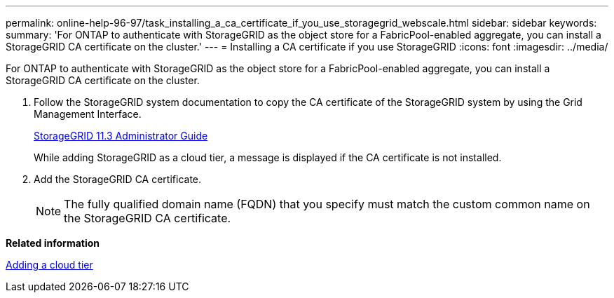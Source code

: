 ---
permalink: online-help-96-97/task_installing_a_ca_certificate_if_you_use_storagegrid_webscale.html
sidebar: sidebar
keywords: 
summary: 'For ONTAP to authenticate with StorageGRID as the object store for a FabricPool-enabled aggregate, you can install a StorageGRID CA certificate on the cluster.'
---
= Installing a CA certificate if you use StorageGRID
:icons: font
:imagesdir: ../media/

[.lead]
For ONTAP to authenticate with StorageGRID as the object store for a FabricPool-enabled aggregate, you can install a StorageGRID CA certificate on the cluster.

. Follow the StorageGRID system documentation to copy the CA certificate of the StorageGRID system by using the Grid Management Interface.
+
https://docs.netapp.com/sgws-113/topic/com.netapp.doc.sg-admin/home.html[StorageGRID 11.3 Administrator Guide]
+
While adding StorageGRID as a cloud tier, a message is displayed if the CA certificate is not installed.

. Add the StorageGRID CA certificate.
+
[NOTE]
====
The fully qualified domain name (FQDN) that you specify must match the custom common name on the StorageGRID CA certificate.
====

*Related information*

xref:task_adding_a_cloud_tier.adoc[Adding a cloud tier]
